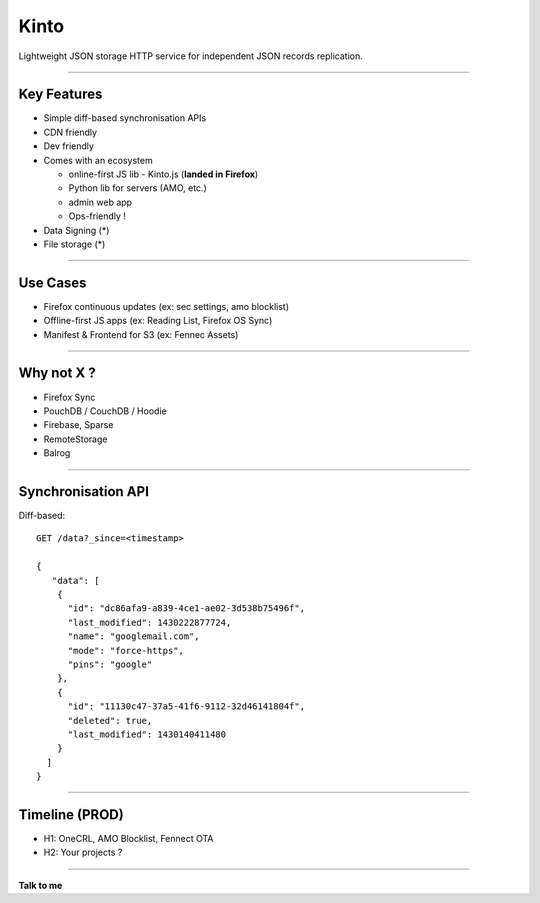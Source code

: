 .. |br| raw:: html

   <br />

.. |tab| raw:: html

   <span style="min-width: 5em">&nbsp;</span>

.. |small| raw:: html

   <span style="font-size: 0.8em">

.. |x-small| raw:: html

   <span style="font-size: 0.7em">

.. |xx-small| raw:: html

   <span style="font-size: 0.6em">

Kinto
#####

Lightweight JSON storage HTTP service for independent JSON records replication.

----

Key Features
============

* Simple diff-based synchronisation APIs
* CDN friendly
* Dev friendly
* Comes with an ecosystem

  - online-first JS lib - Kinto.js (**landed in Firefox**)
  - Python lib for servers (AMO, etc.)
  - admin web app
  - Ops-friendly !

* Data Signing (*)
* File storage (*)

----

Use Cases
=========

* Firefox continuous updates (ex: sec settings, amo blocklist)
* Offline-first JS apps (ex: Reading List, Firefox OS Sync)
* Manifest & Frontend for S3 (ex: Fennec Assets)


----

Why not X ?
===========

* Firefox Sync
* PouchDB / CouchDB / Hoodie
* Firebase, Sparse
* RemoteStorage
* Balrog


----

Synchronisation API
===================

Diff-based::

    GET /data?_since=<timestamp>

    {
       "data": [
        {
          "id": "dc86afa9-a839-4ce1-ae02-3d538b75496f",
          "last_modified": 1430222877724,
          "name": "googlemail.com",
          "mode": "force-https",
          "pins": "google"
        },
        {
          "id": "11130c47-37a5-41f6-9112-32d46141804f",
          "deleted": true,
          "last_modified": 1430140411480
        }
      ]
    }


----

Timeline (PROD)
===============

- H1: OneCRL, AMO Blocklist, Fennect OTA
- H2: Your projects ?

----

**Talk to me**

